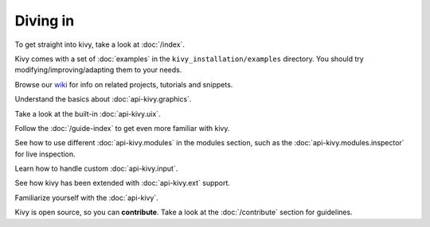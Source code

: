 Diving in
---------

To get straight into kivy, take a look at :doc:`/index`.

Kivy comes with a set of :doc:`examples` in the ``kivy_installation/examples``
directory. You should try modifying/improving/adapting them to your needs.

Browse our `wiki <https://github.com/kivy/kivy/wiki>`_ for info on related
projects, tutorials and snippets.

Understand the basics about :doc:`api-kivy.graphics`.

Take a look at the built-in :doc:`api-kivy.uix`.

Follow the :doc:`/guide-index` to get even more familiar with kivy.

See how to use different :doc:`api-kivy.modules` in the modules section,
such as the :doc:`api-kivy.modules.inspector` for live inspection.

Learn how to handle custom :doc:`api-kivy.input`.

See how kivy has been extended with :doc:`api-kivy.ext` support.

Familiarize yourself with the :doc:`api-kivy`.

Kivy is open source, so you can **contribute**. Take a look at the
:doc:`/contribute` section for guidelines.

